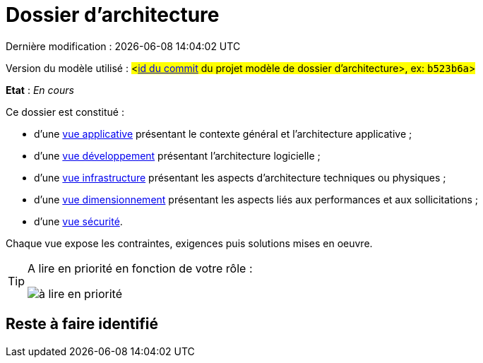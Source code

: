 
:icons: font
:lang: fr

# Dossier d'architecture 

Dernière modification : {localdate} {localtime}

Version du modèle utilisé : #<https://github.com/bflorat/modele-da/commits/master[id du commit] du projet modèle de dossier d'architecture>, ex: `b523b6a`>#

*Etat* : _En cours_

Ce dossier est constitué : 

* d’une link:vue-applicative.adoc[vue applicative] présentant le contexte général et l’architecture applicative ;
* d’une link:vue-developpement.adoc[vue développement] présentant l’architecture logicielle ;
* d’une link:vue-infrastructure.adoc[vue infrastructure] présentant les aspects d’architecture techniques ou physiques ;
* d’une link:vue-dimensionnement.adoc[vue dimensionnement] présentant les aspects liés aux performances et aux sollicitations ;
* d’une link:vue-securite.adoc[vue sécurité].

Chaque vue expose les contraintes, exigences puis solutions mises en oeuvre.

[TIP]
====
A lire en priorité en fonction de votre rôle :

image:./resources/metiers.png[à lire en priorité]
====


## Reste à faire identifié

